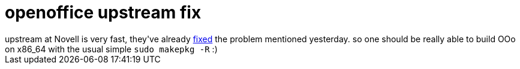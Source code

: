 = openoffice upstream fix

:slug: openoffice-upstream-fix
:category: hacking
:tags: en
:date: 2006-04-06T01:22:32Z
++++
upstream at Novell is very fast, they've already <a href="http://cvs.gnome.org/viewcvs/ooo-build/download.in?r1=1.81&r2=1.82&makepatch=1&diff_format=u">fixed</a> the problem mentioned yesterday. so one should be really able to build OOo on x86_64 with the usual simple <code>sudo makepkg -R</code> :)
++++
